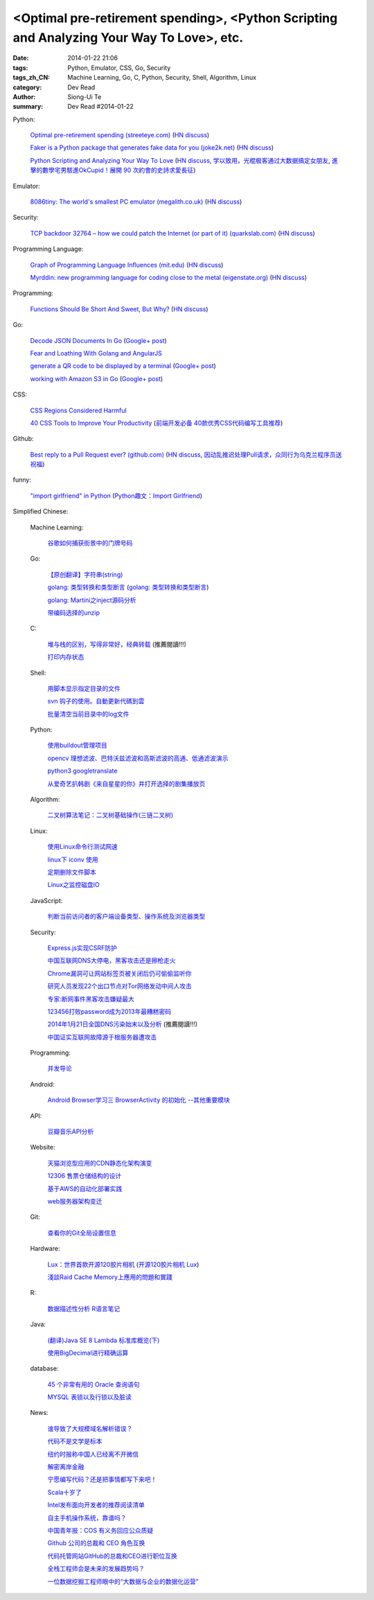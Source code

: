 <Optimal pre-retirement spending>, <Python Scripting and Analyzing Your Way To Love>, etc.
##########################################################################################

:date: 2014-01-22 21:06
:tags: Python, Emulator, CSS, Go, Security
:tags_zh_CN: Machine Learning, Go, C, Python, Security, Shell, Algorithm, Linux
:category: Dev Read
:author: Siong-Ui Te
:summary: Dev Read #2014-01-22


Python:

  `Optimal pre-retirement spending (streeteye.com) <http://blog.streeteye.com/blog/2014/01/2534/>`_
  (`HN discuss <https://news.ycombinator.com/item?id=7104440>`__)

  `Faker is a Python package that generates fake data for you (joke2k.net) <http://www.joke2k.net/faker/>`_
  (`HN discuss <https://news.ycombinator.com/item?id=7102268>`__)

  `Python Scripting and Analyzing Your Way To Love <http://science.slashdot.org/story/14/01/22/1428224/python-scripting-and-analyzing-your-way-to-love>`_
  (`HN discuss <https://news.ycombinator.com/item?id=7099855>`_,
  `学以致用，光棍极客通过大数据搞定女朋友 <http://www.csdn.net/article/2014-01-23/2818243-how-to-hack-okcupid>`_,
  `進擊的數學宅男駭進OkCupid！展開 90 次約會的史詩求愛長征 <http://wired.tw/2014/01/23/chris-mckinlay>`_)

Emulator:

  `8086tiny: The world's smallest PC emulator (megalith.co.uk) <http://www.megalith.co.uk/8086tiny/>`_
  (`HN discuss <https://news.ycombinator.com/item?id=7101989>`__)

Security:

  `TCP backdoor 32764 – how we could patch the Internet (or part of it) (quarkslab.com) <http://blog.quarkslab.com/tcp-backdoor-32764-or-how-we-could-patch-the-internet-or-part-of-it.html>`_
  (`HN discuss <https://news.ycombinator.com/item?id=7103121>`__)

Programming Language:

  `Graph of Programming Language Influences (mit.edu) <http://bgriffen.scripts.mit.edu/www/2014/01/graphs-of-wikipedia-programming-languages-and-paradigms/>`_
  (`HN discuss <https://news.ycombinator.com/item?id=7100341>`__)

  `Myrddin: new programming language for coding close to the metal (eigenstate.org) <http://mimir.eigenstate.org/myrddin.html>`_
  (`HN discuss <https://news.ycombinator.com/item?id=7101030>`__)

Programming:

  `Functions Should Be Short And Sweet, But Why? <http://sam-koblenski.blogspot.com/2014/01/functions-should-be-short-and-sweet-but.html>`_
  (`HN discuss <https://news.ycombinator.com/item?id=7101227>`__)

Go:

  `Decode JSON Documents In Go <http://www.goinggo.net/2014/01/decode-json-documents-in-go.html>`_
  (`Google+ post <https://plus.google.com/107537752159279043170/posts/K28cSgv91r1>`__)

  `Fear and Loathing With Golang and AngularJS <http://nathanleclaire.com/blog/2013/11/30/fear-and-loathing-with-golang-and-angular-js/>`_

  `generate a QR code to be displayed by a terminal <https://github.com/GeertJohan/go.qrt>`_
  (`Google+ post <https://plus.google.com/103839536082635658875/posts/WxyMLdVB2R2>`__)

  `working with Amazon S3 in Go <https://wiki.ubuntu.com/goamz>`_
  (`Google+ post <https://plus.google.com/108176685363874327359/posts/J3QKKeXiUZJ>`__)

CSS:

  `CSS Regions Considered Harmful <http://alistapart.com/blog/post/css-regions-considered-harmful>`_

  `40 CSS Tools to Improve Your Productivity <http://webtoolsdepot.com/40-css-tools-to-improve-your-productivity/>`_
  (`前端开发必备 40款优秀CSS代码编写工具推荐 <http://www.csdn.net/article/2014-01-22/2818229-40-css-tools-to-improve-your-productivity>`_)

Github:

  `Best reply to a Pull Request ever? (github.com) <https://github.com/fre5h/DoctrineEnumBundle/pull/12#issuecomment-33023169>`_
  (`HN discuss <https://news.ycombinator.com/item?id=7103031>`__,
  `因动乱推迟处理Pull请求，众同行为乌克兰程序员送祝福 <http://www.solidot.org/story?sid=38150>`_)

funny:

  `"import girlfriend" in Python <http://zoomq.qiniudn.com/ZQScrapBook/ZqFLOSS/data/20120101193303/>`_
  (`Python趣文：Import Girlfriend <http://blog.jobbole.com/56878/>`_)



Simplified Chinese:

  Machine Learning:

    `谷歌如何捕获街景中的门牌号码 <http://www.geekfan.net/5254/>`_

  Go:

    `【原创翻译】字符串(string) <http://my.oschina.net/zingscript/blog/195128>`_

    `golang: 类型转换和类型断言 <http://my.oschina.net/goal/blog/194308>`_
    (`golang: 类型转换和类型断言 <http://blog.go-china.org/22-type-assert>`__)

    `golang: Martini之inject源码分析 <http://my.oschina.net/goal/blog/195036>`_

    `带编码选择的unzip <http://www.oschina.net/code/snippet_876603_32844>`_

  C:

    `堆与栈的区别，写得非常好，经典转载 <http://my.oschina.net/openlab/blog/195068>`_ (推薦閱讀!!!)

    `打印内存状态 <http://www.oschina.net/code/snippet_51297_32846>`_

  Shell:

    `用脚本显示指定目录的文件 <http://my.oschina.net/u/138995/blog/195120>`_

    `svn 钩子的使用。自動更新代碼到雲 <http://www.oschina.net/code/snippet_1176204_32841>`_

    `批量清空当前目录中的log文件 <http://www.oschina.net/code/snippet_140680_32842>`_

  Python:

    `使用buildout管理项目 <http://www.infoq.com/cn/presentations/manage-projects-using-buildout>`_

    `opencv 理想滤波、巴特沃兹滤波和高斯滤波的高通、低通滤波演示 <http://www.oschina.net/code/snippet_1170370_32834>`_

    `python3 googletranslate <http://www.oschina.net/code/snippet_1432838_32850>`_

    `从爱奇艺扒韩剧《来自星星的你》并打开选择的剧集播放页 <http://www.oschina.net/code/snippet_122525_32849>`_

  Algorithm:

    `二叉树算法笔记：二叉树基础操作(三链二叉树) <http://my.oschina.net/wangchen881202/blog/195027>`_

  Linux:

    `使用Linux命令行测试网速 <http://www.geekfan.net/5521/>`_

    `linux下 iconv 使用 <http://my.oschina.net/huangsz/blog/195038>`_

    `定期删除文件脚本 <http://my.oschina.net/weisky/blog/195050>`_

    `Linux之监控磁盘IO <http://my.oschina.net/indestiny/blog/195107>`_

  JavaScript:

    `判断当前访问者的客户端设备类型、操作系统及浏览器类型 <http://www.oschina.net/code/snippet_660055_32839>`_

  Security:

    `Express.js实现CSRF防护 <http://my.oschina.net/GanQtStay/blog/195123>`_

    `中国互联网DNS大停电，黑客攻击还是擦枪走火 <http://www.pythoner.cn/home/blog/china-internet-dns-massive-outage/>`_

    `Chrome漏洞可让网站标签页被关闭后仍可偷偷监听你 <http://www.pythoner.cn/home/blog/chrome-is-listening/>`_

    `研究人员发现22个出口节点对Tor网络发动中间人攻击 <http://www.solidot.org/story?sid=38126>`_

    `专家:断网事件黑客攻击嫌疑最大 <http://www.cnbeta.com/articles/269568.htm>`_

    `123456打败password成为2013年最糟糕密码 <http://blog.jobbole.com/56847/>`_

    `2014年1月21日全国DNS污染始末以及分析 <http://blog.jobbole.com/56821/>`_ (推薦閱讀!!!)

    `中国证实互联网故障源于根服务器遭攻击 <http://www.oschina.net/news/48138/dns-root-server-attacked>`_

  Programming:

    `并发导论 <http://blog.jobbole.com/56798/>`_

  Android:

    `Android Browser学习三 BrowserActivity 的初始化 --其他重要模块 <http://my.oschina.net/sfshine/blog/195127>`_

  API:

    `豆瓣音乐API分析 <http://my.oschina.net/itfanr/blog/195130>`_

  Website:

    `天猫浏览型应用的CDN静态化架构演变 <http://www.csdn.net/article/2014-01-22/2818227-CDN-Architecture>`_

    `12306 售票仓储结构的设计 <http://www.oschina.net/question/124158_141925>`_

    `基于AWS的自动化部署实践 <http://www.infoq.com/cn/articles/automated-deployment-practice-based-on-aws>`_

    `web服务器架构变迁 <http://my.oschina.net/PHPDOTAER/blog/195095>`_

  Git:

    `查看你的Git全局设置信息 <http://my.oschina.net/freeblues/blog/195118>`_

  Hardware:

    `Lux：世界首款开源120胶片相机 <http://linux.cn/thread/12255/1/1/>`_
    (`开源120胶片相机 Lux <http://www.oschina.net/p/lux>`__)

    `淺談Raid Cache Memory上應用的問題和實踐 <http://linux.cn/thread/12253/1/1/>`_

  R:

    `数据描述性分析 R语言笔记 <http://my.oschina.net/u/1047640/blog/195086>`_

  Java:

    `(翻译)Java SE 8 Lambda 标准库概览(下) <http://my.oschina.net/HeliosFly/blog/194605>`_

    `使用BigDecimal进行精确运算 <http://my.oschina.net/chainlong/blog/195039>`_

  database:

    `45 个非常有用的 Oracle 查询语句 <http://www.oschina.net/question/1428332_141874>`_

    `MYSQL 表锁以及行锁以及脏读 <http://my.oschina.net/u/568264/blog/195048>`_

  News:

    `谁导致了大规模域名解析错误？ <http://www.solidot.org/story?sid=38127>`_

    `代码不是文学是标本 <http://www.solidot.org/story?sid=38123>`_

    `纽约时报称中国人已经离不开微信 <http://www.solidot.org/story?sid=38120>`_

    `解密离岸金融 <http://www.solidot.org/story?sid=38119>`_

    `宁愿编写代码？还是把事情都写下来吧！ <http://www.infoq.com/cn/articles/id-rather-be-coding-writing-things-down>`_

    `Scala十岁了 <http://www.infoq.com/cn/news/2014/01/scala-ten-years-old>`_

    `Intel发布面向开发者的推荐阅读清单 <http://www.infoq.com/cn/news/2014/01/intel-recommended-reading-list>`_

    `自主手机操作系统，靠谱吗？ <http://blog.jobbole.com/56802/>`_

    `中国青年报：COS 有义务回应公众质疑 <http://www.oschina.net/news/48113/cos-should-response-to-question>`_

    `Github 公司的总裁和 CEO 角色互换 <http://www.oschina.net/news/48090/new-year-new-ceo-for-github>`_

    `代码托管网站GitHub的总裁和CEO进行职位互换 <http://www.csdn.net/article/2014-01-22/2818217-new-ceo-for-github>`_

    `全栈工程师会是未来的发展趋势吗？ <http://www.csdn.net/article/2014-01-21/2818203-Full-Stack-Engineer>`_

    `一位数据挖掘工程师眼中的“大数据与企业的数据化运营” <http://www.csdn.net/article/2014-01-22/2818218-big-data-enterprise>`_
